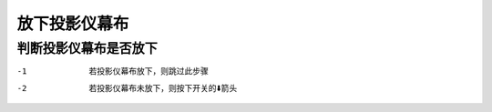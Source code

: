 **放下投影仪幕布**
##################

**判断投影仪幕布是否放下**
****************************
-1  若投影仪幕布放下，则跳过此步骤
-2  若投影仪幕布未放下，则按下开关的⬇️箭头

.. image:: ../images/c2_screen.jpeg
